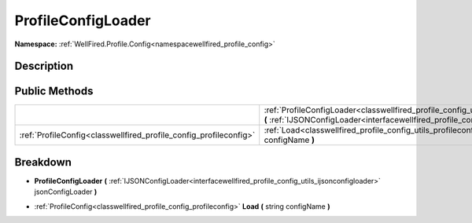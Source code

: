 .. _classwellfired_profile_config_utils_profileconfigloader:

ProfileConfigLoader
====================

**Namespace:** :ref:`WellFired.Profile.Config<namespacewellfired_profile_config>`

Description
------------



Public Methods
---------------

+--------------------------------------------------------------------+------------------------------------------------------------------------------------------------------------------------------------------------------------------------------------------------------------------------------------------+
|                                                                    |:ref:`ProfileConfigLoader<classwellfired_profile_config_utils_profileconfigloader_1af3a374bbb230962080332ce5188e7af4>` **(** :ref:`IJSONConfigLoader<interfacewellfired_profile_config_utils_ijsonconfigloader>` jsonConfigLoader **)**   |
+--------------------------------------------------------------------+------------------------------------------------------------------------------------------------------------------------------------------------------------------------------------------------------------------------------------------+
|:ref:`ProfileConfig<classwellfired_profile_config_profileconfig>`   |:ref:`Load<classwellfired_profile_config_utils_profileconfigloader_1af05f8f66cdb1422e035ebdca4fdbd6a4>` **(** string configName **)**                                                                                                     |
+--------------------------------------------------------------------+------------------------------------------------------------------------------------------------------------------------------------------------------------------------------------------------------------------------------------------+

Breakdown
----------

.. _classwellfired_profile_config_utils_profileconfigloader_1af3a374bbb230962080332ce5188e7af4:

-  **ProfileConfigLoader** **(** :ref:`IJSONConfigLoader<interfacewellfired_profile_config_utils_ijsonconfigloader>` jsonConfigLoader **)**

.. _classwellfired_profile_config_utils_profileconfigloader_1af05f8f66cdb1422e035ebdca4fdbd6a4:

- :ref:`ProfileConfig<classwellfired_profile_config_profileconfig>` **Load** **(** string configName **)**

